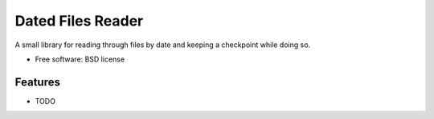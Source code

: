 ===============================
Dated Files Reader
===============================

A small library for reading through files by date and keeping a checkpoint while doing so.

* Free software: BSD license

Features
--------

* TODO

